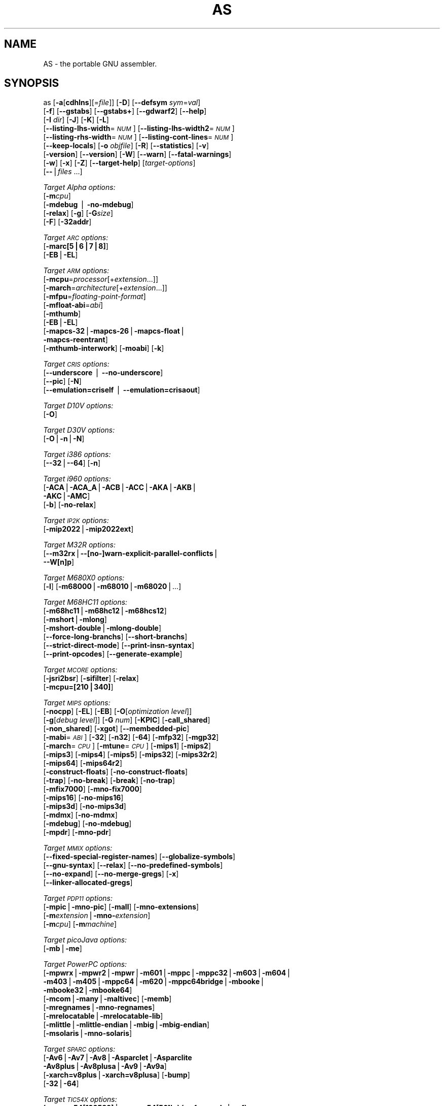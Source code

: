.\" Automatically generated by Pod::Man v1.37, Pod::Parser v1.14
.\"
.\" Standard preamble:
.\" ========================================================================
.de Sh \" Subsection heading
.br
.if t .Sp
.ne 5
.PP
\fB\\$1\fR
.PP
..
.de Sp \" Vertical space (when we can't use .PP)
.if t .sp .5v
.if n .sp
..
.de Vb \" Begin verbatim text
.ft CW
.nf
.ne \\$1
..
.de Ve \" End verbatim text
.ft R
.fi
..
.\" Set up some character translations and predefined strings.  \*(-- will
.\" give an unbreakable dash, \*(PI will give pi, \*(L" will give a left
.\" double quote, and \*(R" will give a right double quote.  | will give a
.\" real vertical bar.  \*(C+ will give a nicer C++.  Capital omega is used to
.\" do unbreakable dashes and therefore won't be available.  \*(C` and \*(C'
.\" expand to `' in nroff, nothing in troff, for use with C<>.
.tr \(*W-|\(bv\*(Tr
.ds C+ C\v'-.1v'\h'-1p'\s-2+\h'-1p'+\s0\v'.1v'\h'-1p'
.ie n \{\
.    ds -- \(*W-
.    ds PI pi
.    if (\n(.H=4u)&(1m=24u) .ds -- \(*W\h'-12u'\(*W\h'-12u'-\" diablo 10 pitch
.    if (\n(.H=4u)&(1m=20u) .ds -- \(*W\h'-12u'\(*W\h'-8u'-\"  diablo 12 pitch
.    ds L" ""
.    ds R" ""
.    ds C` ""
.    ds C' ""
'br\}
.el\{\
.    ds -- \|\(em\|
.    ds PI \(*p
.    ds L" ``
.    ds R" ''
'br\}
.\"
.\" If the F register is turned on, we'll generate index entries on stderr for
.\" titles (.TH), headers (.SH), subsections (.Sh), items (.Ip), and index
.\" entries marked with X<> in POD.  Of course, you'll have to process the
.\" output yourself in some meaningful fashion.
.if \nF \{\
.    de IX
.    tm Index:\\$1\t\\n%\t"\\$2"
..
.    nr % 0
.    rr F
.\}
.\"
.\" For nroff, turn off justification.  Always turn off hyphenation; it makes
.\" way too many mistakes in technical documents.
.hy 0
.\"
.\" Accent mark definitions (@(#)ms.acc 1.5 88/02/08 SMI; from UCB 4.2).
.\" Fear.  Run.  Save yourself.  No user-serviceable parts.
.    \" fudge factors for nroff and troff
.if n \{\
.    ds #H 0
.    ds #V .8m
.    ds #F .3m
.    ds #[ \f1
.    ds #] \fP
.\}
.if t \{\
.    ds #H ((1u-(\\\\n(.fu%2u))*.13m)
.    ds #V .6m
.    ds #F 0
.    ds #[ \&
.    ds #] \&
.\}
.    \" simple accents for nroff and troff
.if n \{\
.    ds ' \&
.    ds ` \&
.    ds ^ \&
.    ds , \&
.    ds ~ ~
.    ds /
.\}
.if t \{\
.    ds ' \\k:\h'-(\\n(.wu*8/10-\*(#H)'\'\h"|\\n:u"
.    ds ` \\k:\h'-(\\n(.wu*8/10-\*(#H)'\`\h'|\\n:u'
.    ds ^ \\k:\h'-(\\n(.wu*10/11-\*(#H)'^\h'|\\n:u'
.    ds , \\k:\h'-(\\n(.wu*8/10)',\h'|\\n:u'
.    ds ~ \\k:\h'-(\\n(.wu-\*(#H-.1m)'~\h'|\\n:u'
.    ds / \\k:\h'-(\\n(.wu*8/10-\*(#H)'\z\(sl\h'|\\n:u'
.\}
.    \" troff and (daisy-wheel) nroff accents
.ds : \\k:\h'-(\\n(.wu*8/10-\*(#H+.1m+\*(#F)'\v'-\*(#V'\z.\h'.2m+\*(#F'.\h'|\\n:u'\v'\*(#V'
.ds 8 \h'\*(#H'\(*b\h'-\*(#H'
.ds o \\k:\h'-(\\n(.wu+\w'\(de'u-\*(#H)/2u'\v'-.3n'\*(#[\z\(de\v'.3n'\h'|\\n:u'\*(#]
.ds d- \h'\*(#H'\(pd\h'-\w'~'u'\v'-.25m'\f2\(hy\fP\v'.25m'\h'-\*(#H'
.ds D- D\\k:\h'-\w'D'u'\v'-.11m'\z\(hy\v'.11m'\h'|\\n:u'
.ds th \*(#[\v'.3m'\s+1I\s-1\v'-.3m'\h'-(\w'I'u*2/3)'\s-1o\s+1\*(#]
.ds Th \*(#[\s+2I\s-2\h'-\w'I'u*3/5'\v'-.3m'o\v'.3m'\*(#]
.ds ae a\h'-(\w'a'u*4/10)'e
.ds Ae A\h'-(\w'A'u*4/10)'E
.    \" corrections for vroff
.if v .ds ~ \\k:\h'-(\\n(.wu*9/10-\*(#H)'\s-2\u~\d\s+2\h'|\\n:u'
.if v .ds ^ \\k:\h'-(\\n(.wu*10/11-\*(#H)'\v'-.4m'^\v'.4m'\h'|\\n:u'
.    \" for low resolution devices (crt and lpr)
.if \n(.H>23 .if \n(.V>19 \
\{\
.    ds : e
.    ds 8 ss
.    ds o a
.    ds d- d\h'-1'\(ga
.    ds D- D\h'-1'\(hy
.    ds th \o'bp'
.    ds Th \o'LP'
.    ds ae ae
.    ds Ae AE
.\}
.rm #[ #] #H #V #F C
.\" ========================================================================
.\"
.IX Title "AS 1"
.TH AS 1 "2004-05-07" "binutils-2.14.92" "GNU Development Tools"
.SH "NAME"
AS \- the portable GNU assembler.
.SH "SYNOPSIS"
.IX Header "SYNOPSIS"
as [\fB\-a\fR[\fBcdhlns\fR][=\fIfile\fR]] [\fB\-D\fR] [\fB\-\-defsym\fR \fIsym\fR=\fIval\fR]
 [\fB\-f\fR] [\fB\-\-gstabs\fR] [\fB\-\-gstabs+\fR] [\fB\-\-gdwarf2\fR] [\fB\-\-help\fR]
 [\fB\-I\fR \fIdir\fR] [\fB\-J\fR] [\fB\-K\fR] [\fB\-L\fR]
 [\fB\-\-listing\-lhs\-width\fR=\fI\s-1NUM\s0\fR] [\fB\-\-listing\-lhs\-width2\fR=\fI\s-1NUM\s0\fR]
 [\fB\-\-listing\-rhs\-width\fR=\fI\s-1NUM\s0\fR] [\fB\-\-listing\-cont\-lines\fR=\fI\s-1NUM\s0\fR]
 [\fB\-\-keep\-locals\fR] [\fB\-o\fR \fIobjfile\fR] [\fB\-R\fR] [\fB\-\-statistics\fR] [\fB\-v\fR]
 [\fB\-version\fR] [\fB\-\-version\fR] [\fB\-W\fR] [\fB\-\-warn\fR] [\fB\-\-fatal\-warnings\fR] 
 [\fB\-w\fR] [\fB\-x\fR] [\fB\-Z\fR] [\fB\-\-target\-help\fR] [\fItarget-options\fR] 
 [\fB\-\-\fR|\fIfiles\fR ...]
.PP
\&\fITarget Alpha options:\fR
   [\fB\-m\fR\fIcpu\fR]
   [\fB\-mdebug\fR | \fB\-no\-mdebug\fR]
   [\fB\-relax\fR] [\fB\-g\fR] [\fB\-G\fR\fIsize\fR]
   [\fB\-F\fR] [\fB\-32addr\fR]
.PP
\&\fITarget \s-1ARC\s0 options:\fR
   [\fB\-marc[5|6|7|8]\fR]
   [\fB\-EB\fR|\fB\-EL\fR]
.PP
\&\fITarget \s-1ARM\s0 options:\fR
   [\fB\-mcpu\fR=\fIprocessor\fR[+\fIextension\fR...]]
   [\fB\-march\fR=\fIarchitecture\fR[+\fIextension\fR...]]
   [\fB\-mfpu\fR=\fIfloating-point-format\fR]
   [\fB\-mfloat\-abi\fR=\fIabi\fR]
   [\fB\-mthumb\fR]
   [\fB\-EB\fR|\fB\-EL\fR]
   [\fB\-mapcs\-32\fR|\fB\-mapcs\-26\fR|\fB\-mapcs\-float\fR|
    \fB\-mapcs\-reentrant\fR]
   [\fB\-mthumb\-interwork\fR] [\fB\-moabi\fR] [\fB\-k\fR]
.PP
\&\fITarget \s-1CRIS\s0 options:\fR
   [\fB\-\-underscore\fR | \fB\-\-no\-underscore\fR]
   [\fB\-\-pic\fR] [\fB\-N\fR]
   [\fB\-\-emulation=criself\fR | \fB\-\-emulation=crisaout\fR]
.PP
\&\fITarget D10V options:\fR
   [\fB\-O\fR]
.PP
\&\fITarget D30V options:\fR
   [\fB\-O\fR|\fB\-n\fR|\fB\-N\fR]
.PP
\&\fITarget i386 options:\fR
   [\fB\-\-32\fR|\fB\-\-64\fR] [\fB\-n\fR]
.PP
\&\fITarget i960 options:\fR
   [\fB\-ACA\fR|\fB\-ACA_A\fR|\fB\-ACB\fR|\fB\-ACC\fR|\fB\-AKA\fR|\fB\-AKB\fR|
    \fB\-AKC\fR|\fB\-AMC\fR]
   [\fB\-b\fR] [\fB\-no\-relax\fR]
.PP
\&\fITarget \s-1IP2K\s0 options:\fR
   [\fB\-mip2022\fR|\fB\-mip2022ext\fR]
.PP
\&\fITarget M32R options:\fR
   [\fB\-\-m32rx\fR|\fB\-\-[no\-]warn\-explicit\-parallel\-conflicts\fR|
   \fB\-\-W[n]p\fR]
.PP
\&\fITarget M680X0 options:\fR
   [\fB\-l\fR] [\fB\-m68000\fR|\fB\-m68010\fR|\fB\-m68020\fR|...]
.PP
\&\fITarget M68HC11 options:\fR
   [\fB\-m68hc11\fR|\fB\-m68hc12\fR|\fB\-m68hcs12\fR]
   [\fB\-mshort\fR|\fB\-mlong\fR]
   [\fB\-mshort\-double\fR|\fB\-mlong\-double\fR]
   [\fB\-\-force\-long\-branchs\fR] [\fB\-\-short\-branchs\fR]
   [\fB\-\-strict\-direct\-mode\fR] [\fB\-\-print\-insn\-syntax\fR]
   [\fB\-\-print\-opcodes\fR] [\fB\-\-generate\-example\fR]
.PP
\&\fITarget \s-1MCORE\s0 options:\fR
   [\fB\-jsri2bsr\fR] [\fB\-sifilter\fR] [\fB\-relax\fR]
   [\fB\-mcpu=[210|340]\fR]
.PP
\&\fITarget \s-1MIPS\s0 options:\fR
   [\fB\-nocpp\fR] [\fB\-EL\fR] [\fB\-EB\fR] [\fB\-O\fR[\fIoptimization level\fR]]
   [\fB\-g\fR[\fIdebug level\fR]] [\fB\-G\fR \fInum\fR] [\fB\-KPIC\fR] [\fB\-call_shared\fR]
   [\fB\-non_shared\fR] [\fB\-xgot\fR] [\fB\-\-membedded\-pic\fR]
   [\fB\-mabi\fR=\fI\s-1ABI\s0\fR] [\fB\-32\fR] [\fB\-n32\fR] [\fB\-64\fR] [\fB\-mfp32\fR] [\fB\-mgp32\fR]
   [\fB\-march\fR=\fI\s-1CPU\s0\fR] [\fB\-mtune\fR=\fI\s-1CPU\s0\fR] [\fB\-mips1\fR] [\fB\-mips2\fR]
   [\fB\-mips3\fR] [\fB\-mips4\fR] [\fB\-mips5\fR] [\fB\-mips32\fR] [\fB\-mips32r2\fR]
   [\fB\-mips64\fR] [\fB\-mips64r2\fR]
   [\fB\-construct\-floats\fR] [\fB\-no\-construct\-floats\fR]
   [\fB\-trap\fR] [\fB\-no\-break\fR] [\fB\-break\fR] [\fB\-no\-trap\fR]
   [\fB\-mfix7000\fR] [\fB\-mno\-fix7000\fR]
   [\fB\-mips16\fR] [\fB\-no\-mips16\fR]
   [\fB\-mips3d\fR] [\fB\-no\-mips3d\fR]
   [\fB\-mdmx\fR] [\fB\-no\-mdmx\fR]
   [\fB\-mdebug\fR] [\fB\-no\-mdebug\fR]
   [\fB\-mpdr\fR] [\fB\-mno\-pdr\fR]
.PP
\&\fITarget \s-1MMIX\s0 options:\fR
   [\fB\-\-fixed\-special\-register\-names\fR] [\fB\-\-globalize\-symbols\fR]
   [\fB\-\-gnu\-syntax\fR] [\fB\-\-relax\fR] [\fB\-\-no\-predefined\-symbols\fR]
   [\fB\-\-no\-expand\fR] [\fB\-\-no\-merge\-gregs\fR] [\fB\-x\fR]
   [\fB\-\-linker\-allocated\-gregs\fR]
.PP
\&\fITarget \s-1PDP11\s0 options:\fR
   [\fB\-mpic\fR|\fB\-mno\-pic\fR] [\fB\-mall\fR] [\fB\-mno\-extensions\fR]
   [\fB\-m\fR\fIextension\fR|\fB\-mno\-\fR\fIextension\fR]
   [\fB\-m\fR\fIcpu\fR] [\fB\-m\fR\fImachine\fR]  
.PP
\&\fITarget picoJava options:\fR
   [\fB\-mb\fR|\fB\-me\fR]
.PP
\&\fITarget PowerPC options:\fR
   [\fB\-mpwrx\fR|\fB\-mpwr2\fR|\fB\-mpwr\fR|\fB\-m601\fR|\fB\-mppc\fR|\fB\-mppc32\fR|\fB\-m603\fR|\fB\-m604\fR|
    \fB\-m403\fR|\fB\-m405\fR|\fB\-mppc64\fR|\fB\-m620\fR|\fB\-mppc64bridge\fR|\fB\-mbooke\fR|
    \fB\-mbooke32\fR|\fB\-mbooke64\fR]
   [\fB\-mcom\fR|\fB\-many\fR|\fB\-maltivec\fR] [\fB\-memb\fR]
   [\fB\-mregnames\fR|\fB\-mno\-regnames\fR]
   [\fB\-mrelocatable\fR|\fB\-mrelocatable\-lib\fR]
   [\fB\-mlittle\fR|\fB\-mlittle\-endian\fR|\fB\-mbig\fR|\fB\-mbig\-endian\fR]
   [\fB\-msolaris\fR|\fB\-mno\-solaris\fR]
.PP
\&\fITarget \s-1SPARC\s0 options:\fR
   [\fB\-Av6\fR|\fB\-Av7\fR|\fB\-Av8\fR|\fB\-Asparclet\fR|\fB\-Asparclite\fR
    \fB\-Av8plus\fR|\fB\-Av8plusa\fR|\fB\-Av9\fR|\fB\-Av9a\fR]
   [\fB\-xarch=v8plus\fR|\fB\-xarch=v8plusa\fR] [\fB\-bump\fR]
   [\fB\-32\fR|\fB\-64\fR]
.PP
\&\fITarget \s-1TIC54X\s0 options:\fR
 [\fB\-mcpu=54[123589]\fR|\fB\-mcpu=54[56]lp\fR] [\fB\-mfar\-mode\fR|\fB\-mf\fR] 
 [\fB\-merrors\-to\-file\fR \fI<filename>\fR|\fB\-me\fR \fI<filename>\fR]
.PP
\&\fITarget Xtensa options:\fR
 [\fB\-\-[no\-]density\fR] [\fB\-\-[no\-]relax\fR] [\fB\-\-[no\-]generics\fR]
 [\fB\-\-[no\-]text\-section\-literals\fR]
 [\fB\-\-[no\-]target\-align\fR] [\fB\-\-[no\-]longcalls\fR]
.SH "DESCRIPTION"
.IX Header "DESCRIPTION"
\&\s-1GNU\s0 \fBas\fR is really a family of assemblers.
If you use (or have used) the \s-1GNU\s0 assembler on one architecture, you
should find a fairly similar environment when you use it on another
architecture.  Each version has much in common with the others,
including object file formats, most assembler directives (often called
\&\fIpseudo-ops\fR) and assembler syntax.
.PP
\&\fBas\fR is primarily intended to assemble the output of the
\&\s-1GNU\s0 C compiler \f(CW\*(C`gcc\*(C'\fR for use by the linker
\&\f(CW\*(C`ld\*(C'\fR.  Nevertheless, we've tried to make \fBas\fR
assemble correctly everything that other assemblers for the same
machine would assemble.
Any exceptions are documented explicitly.
This doesn't mean \fBas\fR always uses the same syntax as another
assembler for the same architecture; for example, we know of several
incompatible versions of 680x0 assembly language syntax.
.PP
Each time you run \fBas\fR it assembles exactly one source
program.  The source program is made up of one or more files.
(The standard input is also a file.)
.PP
You give \fBas\fR a command line that has zero or more input file
names.  The input files are read (from left file name to right).  A
command line argument (in any position) that has no special meaning
is taken to be an input file name.
.PP
If you give \fBas\fR no file names it attempts to read one input file
from the \fBas\fR standard input, which is normally your terminal.  You
may have to type \fBctl-D\fR to tell \fBas\fR there is no more program
to assemble.
.PP
Use \fB\-\-\fR if you need to explicitly name the standard input file
in your command line.
.PP
If the source is empty, \fBas\fR produces a small, empty object
file.
.PP
\&\fBas\fR may write warnings and error messages to the standard error
file (usually your terminal).  This should not happen when  a compiler
runs \fBas\fR automatically.  Warnings report an assumption made so
that \fBas\fR could keep assembling a flawed program; errors report a
grave problem that stops the assembly.
.PP
If you are invoking \fBas\fR via the \s-1GNU\s0 C compiler,
you can use the \fB\-Wa\fR option to pass arguments through to the assembler.
The assembler arguments must be separated from each other (and the \fB\-Wa\fR)
by commas.  For example:
.PP
.Vb 1
\&        gcc -c -g -O -Wa,-alh,-L file.c
.Ve
.PP
This passes two options to the assembler: \fB\-alh\fR (emit a listing to
standard output with high-level and assembly source) and \fB\-L\fR (retain
local symbols in the symbol table).
.PP
Usually you do not need to use this \fB\-Wa\fR mechanism, since many compiler
command-line options are automatically passed to the assembler by the compiler.
(You can call the \s-1GNU\s0 compiler driver with the \fB\-v\fR option to see
precisely what options it passes to each compilation pass, including the
assembler.)
.SH "OPTIONS"
.IX Header "OPTIONS"
.IP "\fB\-a[cdhlmns]\fR" 4
.IX Item "-a[cdhlmns]"
Turn on listings, in any of a variety of ways:
.RS 4
.IP "\fB\-ac\fR" 4
.IX Item "-ac"
omit false conditionals
.IP "\fB\-ad\fR" 4
.IX Item "-ad"
omit debugging directives
.IP "\fB\-ah\fR" 4
.IX Item "-ah"
include high-level source
.IP "\fB\-al\fR" 4
.IX Item "-al"
include assembly
.IP "\fB\-am\fR" 4
.IX Item "-am"
include macro expansions
.IP "\fB\-an\fR" 4
.IX Item "-an"
omit forms processing
.IP "\fB\-as\fR" 4
.IX Item "-as"
include symbols
.IP "\fB=file\fR" 4
.IX Item "=file"
set the name of the listing file
.RE
.RS 4
.Sp
You may combine these options; for example, use \fB\-aln\fR for assembly
listing without forms processing.  The \fB=file\fR option, if used, must be
the last one.  By itself, \fB\-a\fR defaults to \fB\-ahls\fR.
.RE
.IP "\fB\-D\fR" 4
.IX Item "-D"
Ignored.  This option is accepted for script compatibility with calls to
other assemblers.
.IP "\fB\-\-defsym\fR \fIsym\fR\fB=\fR\fIvalue\fR" 4
.IX Item "--defsym sym=value"
Define the symbol \fIsym\fR to be \fIvalue\fR before assembling the input file.
\&\fIvalue\fR must be an integer constant.  As in C, a leading \fB0x\fR
indicates a hexadecimal value, and a leading \fB0\fR indicates an octal value.
.IP "\fB\-f\fR" 4
.IX Item "-f"
``fast''\-\-\-skip whitespace and comment preprocessing (assume source is
compiler output).
.IP "\fB\-\-gstabs\fR" 4
.IX Item "--gstabs"
Generate stabs debugging information for each assembler line.  This
may help debugging assembler code, if the debugger can handle it.
.IP "\fB\-\-gstabs+\fR" 4
.IX Item "--gstabs+"
Generate stabs debugging information for each assembler line, with \s-1GNU\s0
extensions that probably only gdb can handle, and that could make other
debuggers crash or refuse to read your program.  This
may help debugging assembler code.  Currently the only \s-1GNU\s0 extension is
the location of the current working directory at assembling time.
.IP "\fB\-\-gdwarf2\fR" 4
.IX Item "--gdwarf2"
Generate \s-1DWARF2\s0 debugging information for each assembler line.  This
may help debugging assembler code, if the debugger can handle it.  Note\-\-\-this
option is only supported by some targets, not all of them.
.IP "\fB\-\-help\fR" 4
.IX Item "--help"
Print a summary of the command line options and exit.
.IP "\fB\-\-target\-help\fR" 4
.IX Item "--target-help"
Print a summary of all target specific options and exit.
.IP "\fB\-I\fR \fIdir\fR" 4
.IX Item "-I dir"
Add directory \fIdir\fR to the search list for \f(CW\*(C`.include\*(C'\fR directives.
.IP "\fB\-J\fR" 4
.IX Item "-J"
Don't warn about signed overflow.
.IP "\fB\-K\fR" 4
.IX Item "-K"
Issue warnings when difference tables altered for long displacements.
.IP "\fB\-L\fR" 4
.IX Item "-L"
.PD 0
.IP "\fB\-\-keep\-locals\fR" 4
.IX Item "--keep-locals"
.PD
Keep (in the symbol table) local symbols.  On traditional a.out systems
these start with \fBL\fR, but different systems have different local
label prefixes.
.IP "\fB\-\-listing\-lhs\-width=\fR\fInumber\fR" 4
.IX Item "--listing-lhs-width=number"
Set the maximum width, in words, of the output data column for an assembler
listing to \fInumber\fR.
.IP "\fB\-\-listing\-lhs\-width2=\fR\fInumber\fR" 4
.IX Item "--listing-lhs-width2=number"
Set the maximum width, in words, of the output data column for continuation
lines in an assembler listing to \fInumber\fR.
.IP "\fB\-\-listing\-rhs\-width=\fR\fInumber\fR" 4
.IX Item "--listing-rhs-width=number"
Set the maximum width of an input source line, as displayed in a listing, to
\&\fInumber\fR bytes.
.IP "\fB\-\-listing\-cont\-lines=\fR\fInumber\fR" 4
.IX Item "--listing-cont-lines=number"
Set the maximum number of lines printed in a listing for a single line of input
to \fInumber\fR + 1.
.IP "\fB\-o\fR \fIobjfile\fR" 4
.IX Item "-o objfile"
Name the object-file output from \fBas\fR \fIobjfile\fR.
.IP "\fB\-R\fR" 4
.IX Item "-R"
Fold the data section into the text section.
.IP "\fB\-\-statistics\fR" 4
.IX Item "--statistics"
Print the maximum space (in bytes) and total time (in seconds) used by
assembly.
.IP "\fB\-\-strip\-local\-absolute\fR" 4
.IX Item "--strip-local-absolute"
Remove local absolute symbols from the outgoing symbol table.
.IP "\fB\-v\fR" 4
.IX Item "-v"
.PD 0
.IP "\fB\-version\fR" 4
.IX Item "-version"
.PD
Print the \fBas\fR version.
.IP "\fB\-\-version\fR" 4
.IX Item "--version"
Print the \fBas\fR version and exit.
.IP "\fB\-W\fR" 4
.IX Item "-W"
.PD 0
.IP "\fB\-\-no\-warn\fR" 4
.IX Item "--no-warn"
.PD
Suppress warning messages.
.IP "\fB\-\-fatal\-warnings\fR" 4
.IX Item "--fatal-warnings"
Treat warnings as errors.
.IP "\fB\-\-warn\fR" 4
.IX Item "--warn"
Don't suppress warning messages or treat them as errors.
.IP "\fB\-w\fR" 4
.IX Item "-w"
Ignored.
.IP "\fB\-x\fR" 4
.IX Item "-x"
Ignored.
.IP "\fB\-Z\fR" 4
.IX Item "-Z"
Generate an object file even after errors.
.IP "\fB\-\- |\fR \fIfiles\fR \fB...\fR" 4
.IX Item "-- | files ..."
Standard input, or source files to assemble.
.PP
The following options are available when as is configured for
an \s-1ARC\s0 processor.
.IP "\fB\-marc[5|6|7|8]\fR" 4
.IX Item "-marc[5|6|7|8]"
This option selects the core processor variant.
.IP "\fB\-EB | \-EL\fR" 4
.IX Item "-EB | -EL"
Select either big-endian (\-EB) or little-endian (\-EL) output.
.PP
The following options are available when as is configured for the \s-1ARM\s0
processor family.
.IP "\fB\-mcpu=\fR\fIprocessor\fR\fB[+\fR\fIextension\fR\fB...]\fR" 4
.IX Item "-mcpu=processor[+extension...]"
Specify which \s-1ARM\s0 processor variant is the target.
.IP "\fB\-march=\fR\fIarchitecture\fR\fB[+\fR\fIextension\fR\fB...]\fR" 4
.IX Item "-march=architecture[+extension...]"
Specify which \s-1ARM\s0 architecture variant is used by the target.
.IP "\fB\-mfpu=\fR\fIfloating-point-format\fR" 4
.IX Item "-mfpu=floating-point-format"
Select which Floating Point architecture is the target.
.IP "\fB\-mfloat\-abi=\fR\fIabi\fR" 4
.IX Item "-mfloat-abi=abi"
Select which floating point \s-1ABI\s0 is in use.
.IP "\fB\-mthumb\fR" 4
.IX Item "-mthumb"
Enable Thumb only instruction decoding.
.IP "\fB\-mapcs\-32 | \-mapcs\-26 | \-mapcs\-float | \-mapcs\-reentrant | \-moabi\fR" 4
.IX Item "-mapcs-32 | -mapcs-26 | -mapcs-float | -mapcs-reentrant | -moabi"
Select which procedure calling convention is in use.
.IP "\fB\-EB | \-EL\fR" 4
.IX Item "-EB | -EL"
Select either big-endian (\-EB) or little-endian (\-EL) output.
.IP "\fB\-mthumb\-interwork\fR" 4
.IX Item "-mthumb-interwork"
Specify that the code has been generated with interworking between Thumb and
\&\s-1ARM\s0 code in mind.
.IP "\fB\-k\fR" 4
.IX Item "-k"
Specify that \s-1PIC\s0 code has been generated.
.PP
See the info pages for documentation of the CRIS-specific options.
.PP
The following options are available when as is configured for
a D10V processor.
.IP "\fB\-O\fR" 4
.IX Item "-O"
Optimize output by parallelizing instructions.
.PP
The following options are available when as is configured for a D30V
processor.
.IP "\fB\-O\fR" 4
.IX Item "-O"
Optimize output by parallelizing instructions.
.IP "\fB\-n\fR" 4
.IX Item "-n"
Warn when nops are generated.
.IP "\fB\-N\fR" 4
.IX Item "-N"
Warn when a nop after a 32\-bit multiply instruction is generated.
.PP
The following options are available when as is configured for the
Intel 80960 processor.
.IP "\fB\-ACA | \-ACA_A | \-ACB | \-ACC | \-AKA | \-AKB | \-AKC | \-AMC\fR" 4
.IX Item "-ACA | -ACA_A | -ACB | -ACC | -AKA | -AKB | -AKC | -AMC"
Specify which variant of the 960 architecture is the target.
.IP "\fB\-b\fR" 4
.IX Item "-b"
Add code to collect statistics about branches taken.
.IP "\fB\-no\-relax\fR" 4
.IX Item "-no-relax"
Do not alter compare-and-branch instructions for long displacements;
error if necessary.
.PP
The following options are available when as is configured for the
Ubicom \s-1IP2K\s0 series.
.IP "\fB\-mip2022ext\fR" 4
.IX Item "-mip2022ext"
Specifies that the extended \s-1IP2022\s0 instructions are allowed.
.IP "\fB\-mip2022\fR" 4
.IX Item "-mip2022"
Restores the default behaviour, which restricts the permitted instructions to
just the basic \s-1IP2022\s0 ones.
.PP
The following options are available when as is configured for the
Renesas M32R (formerly Mitsubishi M32R) series.
.IP "\fB\-\-m32rx\fR" 4
.IX Item "--m32rx"
Specify which processor in the M32R family is the target.  The default
is normally the M32R, but this option changes it to the M32RX.
.IP "\fB\-\-warn\-explicit\-parallel\-conflicts or \-\-Wp\fR" 4
.IX Item "--warn-explicit-parallel-conflicts or --Wp"
Produce warning messages when questionable parallel constructs are
encountered. 
.IP "\fB\-\-no\-warn\-explicit\-parallel\-conflicts or \-\-Wnp\fR" 4
.IX Item "--no-warn-explicit-parallel-conflicts or --Wnp"
Do not produce warning messages when questionable parallel constructs are 
encountered. 
.PP
The following options are available when as is configured for the
Motorola 68000 series.
.IP "\fB\-l\fR" 4
.IX Item "-l"
Shorten references to undefined symbols, to one word instead of two.
.IP "\fB\-m68000 | \-m68008 | \-m68010 | \-m68020 | \-m68030\fR" 4
.IX Item "-m68000 | -m68008 | -m68010 | -m68020 | -m68030"
.PD 0
.IP "\fB| \-m68040 | \-m68060 | \-m68302 | \-m68331 | \-m68332\fR" 4
.IX Item "| -m68040 | -m68060 | -m68302 | -m68331 | -m68332"
.IP "\fB| \-m68333 | \-m68340 | \-mcpu32 | \-m5200\fR" 4
.IX Item "| -m68333 | -m68340 | -mcpu32 | -m5200"
.PD
Specify what processor in the 68000 family is the target.  The default
is normally the 68020, but this can be changed at configuration time.
.IP "\fB\-m68881 | \-m68882 | \-mno\-68881 | \-mno\-68882\fR" 4
.IX Item "-m68881 | -m68882 | -mno-68881 | -mno-68882"
The target machine does (or does not) have a floating-point coprocessor.
The default is to assume a coprocessor for 68020, 68030, and cpu32.  Although
the basic 68000 is not compatible with the 68881, a combination of the
two can be specified, since it's possible to do emulation of the
coprocessor instructions with the main processor.
.IP "\fB\-m68851 | \-mno\-68851\fR" 4
.IX Item "-m68851 | -mno-68851"
The target machine does (or does not) have a memory-management
unit coprocessor.  The default is to assume an \s-1MMU\s0 for 68020 and up.
.PP
For details about the \s-1PDP\-11\s0 machine dependent features options,
see \f(CW@ref\fR{PDP\-11\-Options}.
.IP "\fB\-mpic | \-mno\-pic\fR" 4
.IX Item "-mpic | -mno-pic"
Generate position-independent (or position\-dependent) code.  The
default is \fB\-mpic\fR.
.IP "\fB\-mall\fR" 4
.IX Item "-mall"
.PD 0
.IP "\fB\-mall\-extensions\fR" 4
.IX Item "-mall-extensions"
.PD
Enable all instruction set extensions.  This is the default.
.IP "\fB\-mno\-extensions\fR" 4
.IX Item "-mno-extensions"
Disable all instruction set extensions.
.IP "\fB\-m\fR\fIextension\fR \fB| \-mno\-\fR\fIextension\fR" 4
.IX Item "-mextension | -mno-extension"
Enable (or disable) a particular instruction set extension.
.IP "\fB\-m\fR\fIcpu\fR" 4
.IX Item "-mcpu"
Enable the instruction set extensions supported by a particular \s-1CPU\s0, and
disable all other extensions.
.IP "\fB\-m\fR\fImachine\fR" 4
.IX Item "-mmachine"
Enable the instruction set extensions supported by a particular machine
model, and disable all other extensions.
.PP
The following options are available when as is configured for
a picoJava processor.
.IP "\fB\-mb\fR" 4
.IX Item "-mb"
Generate ``big endian'' format output.
.IP "\fB\-ml\fR" 4
.IX Item "-ml"
Generate ``little endian'' format output.
.PP
The following options are available when as is configured for the
Motorola 68HC11 or 68HC12 series.
.IP "\fB\-m68hc11 | \-m68hc12 | \-m68hcs12\fR" 4
.IX Item "-m68hc11 | -m68hc12 | -m68hcs12"
Specify what processor is the target.  The default is
defined by the configuration option when building the assembler.
.IP "\fB\-mshort\fR" 4
.IX Item "-mshort"
Specify to use the 16\-bit integer \s-1ABI\s0.
.IP "\fB\-mlong\fR" 4
.IX Item "-mlong"
Specify to use the 32\-bit integer \s-1ABI\s0.  
.IP "\fB\-mshort\-double\fR" 4
.IX Item "-mshort-double"
Specify to use the 32\-bit double \s-1ABI\s0.  
.IP "\fB\-mlong\-double\fR" 4
.IX Item "-mlong-double"
Specify to use the 64\-bit double \s-1ABI\s0.  
.IP "\fB\-\-force\-long\-branchs\fR" 4
.IX Item "--force-long-branchs"
Relative branches are turned into absolute ones. This concerns
conditional branches, unconditional branches and branches to a
sub routine.
.IP "\fB\-S | \-\-short\-branchs\fR" 4
.IX Item "-S | --short-branchs"
Do not turn relative branchs into absolute ones
when the offset is out of range.
.IP "\fB\-\-strict\-direct\-mode\fR" 4
.IX Item "--strict-direct-mode"
Do not turn the direct addressing mode into extended addressing mode
when the instruction does not support direct addressing mode.
.IP "\fB\-\-print\-insn\-syntax\fR" 4
.IX Item "--print-insn-syntax"
Print the syntax of instruction in case of error.
.IP "\fB\-\-print\-opcodes\fR" 4
.IX Item "--print-opcodes"
print the list of instructions with syntax and then exit.
.IP "\fB\-\-generate\-example\fR" 4
.IX Item "--generate-example"
print an example of instruction for each possible instruction and then exit.
This option is only useful for testing \fBas\fR.
.PP
The following options are available when \fBas\fR is configured
for the \s-1SPARC\s0 architecture:
.IP "\fB\-Av6 | \-Av7 | \-Av8 | \-Asparclet | \-Asparclite\fR" 4
.IX Item "-Av6 | -Av7 | -Av8 | -Asparclet | -Asparclite"
.PD 0
.IP "\fB\-Av8plus | \-Av8plusa | \-Av9 | \-Av9a\fR" 4
.IX Item "-Av8plus | -Av8plusa | -Av9 | -Av9a"
.PD
Explicitly select a variant of the \s-1SPARC\s0 architecture.
.Sp
\&\fB\-Av8plus\fR and \fB\-Av8plusa\fR select a 32 bit environment.
\&\fB\-Av9\fR and \fB\-Av9a\fR select a 64 bit environment.
.Sp
\&\fB\-Av8plusa\fR and \fB\-Av9a\fR enable the \s-1SPARC\s0 V9 instruction set with
UltraSPARC extensions.
.IP "\fB\-xarch=v8plus | \-xarch=v8plusa\fR" 4
.IX Item "-xarch=v8plus | -xarch=v8plusa"
For compatibility with the Solaris v9 assembler.  These options are
equivalent to \-Av8plus and \-Av8plusa, respectively.
.IP "\fB\-bump\fR" 4
.IX Item "-bump"
Warn when the assembler switches to another architecture.
.PP
The following options are available when as is configured for the 'c54x
architecture. 
.IP "\fB\-mfar\-mode\fR" 4
.IX Item "-mfar-mode"
Enable extended addressing mode.  All addresses and relocations will assume
extended addressing (usually 23 bits).
.IP "\fB\-mcpu=\fR\fI\s-1CPU_VERSION\s0\fR" 4
.IX Item "-mcpu=CPU_VERSION"
Sets the \s-1CPU\s0 version being compiled for.
.IP "\fB\-merrors\-to\-file\fR \fI\s-1FILENAME\s0\fR" 4
.IX Item "-merrors-to-file FILENAME"
Redirect error output to a file, for broken systems which don't support such
behaviour in the shell.
.PP
The following options are available when as is configured for
a \s-1MIPS\s0 processor.
.IP "\fB\-G\fR \fInum\fR" 4
.IX Item "-G num"
This option sets the largest size of an object that can be referenced
implicitly with the \f(CW\*(C`gp\*(C'\fR register.  It is only accepted for targets that
use \s-1ECOFF\s0 format, such as a DECstation running Ultrix.  The default value is 8.
.IP "\fB\-EB\fR" 4
.IX Item "-EB"
Generate ``big endian'' format output.
.IP "\fB\-EL\fR" 4
.IX Item "-EL"
Generate ``little endian'' format output.
.IP "\fB\-mips1\fR" 4
.IX Item "-mips1"
.PD 0
.IP "\fB\-mips2\fR" 4
.IX Item "-mips2"
.IP "\fB\-mips3\fR" 4
.IX Item "-mips3"
.IP "\fB\-mips4\fR" 4
.IX Item "-mips4"
.IP "\fB\-mips5\fR" 4
.IX Item "-mips5"
.IP "\fB\-mips32\fR" 4
.IX Item "-mips32"
.IP "\fB\-mips32r2\fR" 4
.IX Item "-mips32r2"
.IP "\fB\-mips64\fR" 4
.IX Item "-mips64"
.IP "\fB\-mips64r2\fR" 4
.IX Item "-mips64r2"
.PD
Generate code for a particular \s-1MIPS\s0 Instruction Set Architecture level.
\&\fB\-mips1\fR is an alias for \fB\-march=r3000\fR, \fB\-mips2\fR is an
alias for \fB\-march=r6000\fR, \fB\-mips3\fR is an alias for
\&\fB\-march=r4000\fR and \fB\-mips4\fR is an alias for \fB\-march=r8000\fR.
\&\fB\-mips5\fR, \fB\-mips32\fR, \fB\-mips32r2\fR, \fB\-mips64\fR, and
\&\fB\-mips64r2\fR
correspond to generic
\&\fB\s-1MIPS\s0 V\fR, \fB\s-1MIPS32\s0\fR, \fB\s-1MIPS32\s0 Release 2\fR, \fB\s-1MIPS64\s0\fR,
and \fB\s-1MIPS64\s0 Release 2\fR
\&\s-1ISA\s0 processors, respectively.
.IP "\fB\-march=\fR\fI\s-1CPU\s0\fR" 4
.IX Item "-march=CPU"
Generate code for a particular \s-1MIPS\s0 cpu.
.IP "\fB\-mtune=\fR\fIcpu\fR" 4
.IX Item "-mtune=cpu"
Schedule and tune for a particular \s-1MIPS\s0 cpu.
.IP "\fB\-mfix7000\fR" 4
.IX Item "-mfix7000"
.PD 0
.IP "\fB\-mno\-fix7000\fR" 4
.IX Item "-mno-fix7000"
.PD
Cause nops to be inserted if the read of the destination register
of an mfhi or mflo instruction occurs in the following two instructions.
.IP "\fB\-mdebug\fR" 4
.IX Item "-mdebug"
.PD 0
.IP "\fB\-no\-mdebug\fR" 4
.IX Item "-no-mdebug"
.PD
Cause stabs-style debugging output to go into an ECOFF-style .mdebug
section instead of the standard \s-1ELF\s0 .stabs sections.
.IP "\fB\-mpdr\fR" 4
.IX Item "-mpdr"
.PD 0
.IP "\fB\-mno\-pdr\fR" 4
.IX Item "-mno-pdr"
.PD
Control generation of \f(CW\*(C`.pdr\*(C'\fR sections.
.IP "\fB\-mgp32\fR" 4
.IX Item "-mgp32"
.PD 0
.IP "\fB\-mfp32\fR" 4
.IX Item "-mfp32"
.PD
The register sizes are normally inferred from the \s-1ISA\s0 and \s-1ABI\s0, but these
flags force a certain group of registers to be treated as 32 bits wide at
all times.  \fB\-mgp32\fR controls the size of general-purpose registers
and \fB\-mfp32\fR controls the size of floating-point registers.
.IP "\fB\-mips16\fR" 4
.IX Item "-mips16"
.PD 0
.IP "\fB\-no\-mips16\fR" 4
.IX Item "-no-mips16"
.PD
Generate code for the \s-1MIPS\s0 16 processor.  This is equivalent to putting
\&\f(CW\*(C`.set mips16\*(C'\fR at the start of the assembly file.  \fB\-no\-mips16\fR
turns off this option.
.IP "\fB\-mips3d\fR" 4
.IX Item "-mips3d"
.PD 0
.IP "\fB\-no\-mips3d\fR" 4
.IX Item "-no-mips3d"
.PD
Generate code for the \s-1MIPS\-3D\s0 Application Specific Extension.
This tells the assembler to accept \s-1MIPS\-3D\s0 instructions.
\&\fB\-no\-mips3d\fR turns off this option.
.IP "\fB\-mdmx\fR" 4
.IX Item "-mdmx"
.PD 0
.IP "\fB\-no\-mdmx\fR" 4
.IX Item "-no-mdmx"
.PD
Generate code for the \s-1MDMX\s0 Application Specific Extension.
This tells the assembler to accept \s-1MDMX\s0 instructions.
\&\fB\-no\-mdmx\fR turns off this option.
.IP "\fB\-\-construct\-floats\fR" 4
.IX Item "--construct-floats"
.PD 0
.IP "\fB\-\-no\-construct\-floats\fR" 4
.IX Item "--no-construct-floats"
.PD
The \fB\-\-no\-construct\-floats\fR option disables the construction of
double width floating point constants by loading the two halves of the
value into the two single width floating point registers that make up
the double width register.  By default \fB\-\-construct\-floats\fR is
selected, allowing construction of these floating point constants.
.IP "\fB\-\-emulation=\fR\fIname\fR" 4
.IX Item "--emulation=name"
This option causes \fBas\fR to emulate \fBas\fR configured
for some other target, in all respects, including output format (choosing
between \s-1ELF\s0 and \s-1ECOFF\s0 only), handling of pseudo-opcodes which may generate
debugging information or store symbol table information, and default
endianness.  The available configuration names are: \fBmipsecoff\fR,
\&\fBmipself\fR, \fBmipslecoff\fR, \fBmipsbecoff\fR, \fBmipslelf\fR,
\&\fBmipsbelf\fR.  The first two do not alter the default endianness from that
of the primary target for which the assembler was configured; the others change
the default to little\- or big-endian as indicated by the \fBb\fR or \fBl\fR
in the name.  Using \fB\-EB\fR or \fB\-EL\fR will override the endianness
selection in any case.
.Sp
This option is currently supported only when the primary target
\&\fBas\fR is configured for is a \s-1MIPS\s0 \s-1ELF\s0 or \s-1ECOFF\s0 target.
Furthermore, the primary target or others specified with
\&\fB\-\-enable\-targets=...\fR at configuration time must include support for
the other format, if both are to be available.  For example, the Irix 5
configuration includes support for both.
.Sp
Eventually, this option will support more configurations, with more
fine-grained control over the assembler's behavior, and will be supported for
more processors.
.IP "\fB\-nocpp\fR" 4
.IX Item "-nocpp"
\&\fBas\fR ignores this option.  It is accepted for compatibility with
the native tools.
.IP "\fB\-\-trap\fR" 4
.IX Item "--trap"
.PD 0
.IP "\fB\-\-no\-trap\fR" 4
.IX Item "--no-trap"
.IP "\fB\-\-break\fR" 4
.IX Item "--break"
.IP "\fB\-\-no\-break\fR" 4
.IX Item "--no-break"
.PD
Control how to deal with multiplication overflow and division by zero.
\&\fB\-\-trap\fR or \fB\-\-no\-break\fR (which are synonyms) take a trap exception
(and only work for Instruction Set Architecture level 2 and higher);
\&\fB\-\-break\fR or \fB\-\-no\-trap\fR (also synonyms, and the default) take a
break exception.
.IP "\fB\-n\fR" 4
.IX Item "-n"
When this option is used, \fBas\fR will issue a warning every
time it generates a nop instruction from a macro.
.PP
The following options are available when as is configured for
an MCore processor.
.IP "\fB\-jsri2bsr\fR" 4
.IX Item "-jsri2bsr"
.PD 0
.IP "\fB\-nojsri2bsr\fR" 4
.IX Item "-nojsri2bsr"
.PD
Enable or disable the \s-1JSRI\s0 to \s-1BSR\s0 transformation.  By default this is enabled.
The command line option \fB\-nojsri2bsr\fR can be used to disable it.
.IP "\fB\-sifilter\fR" 4
.IX Item "-sifilter"
.PD 0
.IP "\fB\-nosifilter\fR" 4
.IX Item "-nosifilter"
.PD
Enable or disable the silicon filter behaviour.  By default this is disabled.
The default can be overridden by the \fB\-sifilter\fR command line option.
.IP "\fB\-relax\fR" 4
.IX Item "-relax"
Alter jump instructions for long displacements.
.IP "\fB\-mcpu=[210|340]\fR" 4
.IX Item "-mcpu=[210|340]"
Select the cpu type on the target hardware.  This controls which instructions
can be assembled.
.IP "\fB\-EB\fR" 4
.IX Item "-EB"
Assemble for a big endian target.
.IP "\fB\-EL\fR" 4
.IX Item "-EL"
Assemble for a little endian target.
.PP
See the info pages for documentation of the MMIX-specific options.
.PP
The following options are available when as is configured for
an Xtensa processor.
.IP "\fB\-\-density | \-\-no\-density\fR" 4
.IX Item "--density | --no-density"
Enable or disable use of instructions from the Xtensa code density
option.  This is enabled by default when the Xtensa processor supports
the code density option.
.IP "\fB\-\-relax | \-\-no\-relax\fR" 4
.IX Item "--relax | --no-relax"
Enable or disable instruction relaxation.  This is enabled by default.
Note: In the current implementation, these options also control whether
assembler optimizations are performed, making these options equivalent
to \fB\-\-generics\fR and \fB\-\-no\-generics\fR.
.IP "\fB\-\-generics | \-\-no\-generics\fR" 4
.IX Item "--generics | --no-generics"
Enable or disable all assembler transformations of Xtensa instructions.
The default is \fB\-\-generics\fR;
\&\fB\-\-no\-generics\fR should be used only in the rare cases when the
instructions must be exactly as specified in the assembly source.
.IP "\fB\-\-text\-section\-literals | \-\-no\-text\-section\-literals\fR" 4
.IX Item "--text-section-literals | --no-text-section-literals"
With \fB\-\-text\-section\-literals\fR, literal pools are interspersed
in the text section.  The default is
\&\fB\-\-no\-text\-section\-literals\fR, which places literals in a
separate section in the output file.
.IP "\fB\-\-target\-align | \-\-no\-target\-align\fR" 4
.IX Item "--target-align | --no-target-align"
Enable or disable automatic alignment to reduce branch penalties at the
expense of some code density.  The default is \fB\-\-target\-align\fR.
.IP "\fB\-\-longcalls | \-\-no\-longcalls\fR" 4
.IX Item "--longcalls | --no-longcalls"
Enable or disable transformation of call instructions to allow calls
across a greater range of addresses.  The default is
\&\fB\-\-no\-longcalls\fR.
.SH "SEE ALSO"
.IX Header "SEE ALSO"
\&\fIgcc\fR\|(1), \fIld\fR\|(1), and the Info entries for \fIbinutils\fR and \fIld\fR.
.SH "COPYRIGHT"
.IX Header "COPYRIGHT"
Copyright (C) 1991, 92, 93, 94, 95, 96, 97, 98, 99, 2000, 2001, 2002 Free Software Foundation, Inc.
.PP
Permission is granted to copy, distribute and/or modify this document
under the terms of the \s-1GNU\s0 Free Documentation License, Version 1.1
or any later version published by the Free Software Foundation;
with no Invariant Sections, with no Front-Cover Texts, and with no
Back-Cover Texts.  A copy of the license is included in the
section entitled ``\s-1GNU\s0 Free Documentation License''.
